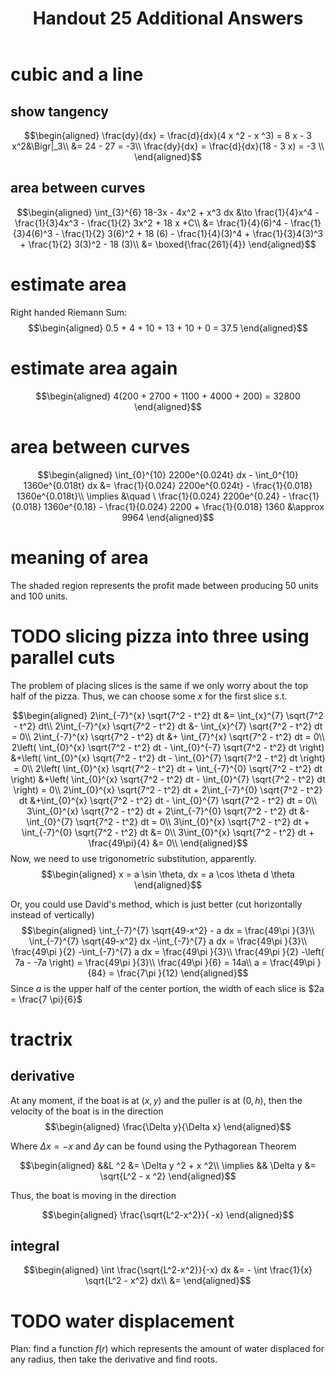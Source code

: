 #+TITLE: Handout 25 Additional Answers
#+begin_export latex
\setcounter{section}{10}
#+end_export

* cubic and a line

** show tangency

   \[\begin{aligned}
   \frac{dy}{dx} = \frac{d}{dx}(4 x ^2 - x ^3) = 8 x - 3 x^2&\Bigr|_3\\
   &= 24 - 27 = -3\\
   \frac{dy}{dx} = \frac{d}{dx}(18 - 3 x) = -3 \\
   \end{aligned}\]

** area between curves

   \[\begin{aligned}
    \int_{3}^{6} 18-3x - 4x^2 + x^3 dx &\to \frac{1}{4}x^4 - \frac{1}{3}4x^3 - \frac{1}{2} 3x^2 + 18 x +C\\
	&= \frac{1}{4}(6)^4 - \frac{1}{3}4(6)^3 - \frac{1}{2} 3(6)^2 + 18 (6)  - \frac{1}{4}(3)^4 + \frac{1}{3}4(3)^3 + \frac{1}{2} 3(3)^2 - 18 (3)\\
	&= \boxed{\frac{261}{4}}
   \end{aligned}\]

* estimate area

  Right handed Riemann Sum:
  \[\begin{aligned}
  0.5 + 4 + 10 + 13 + 10 + 0 = 37.5
  \end{aligned}\]
* estimate area again

  \[\begin{aligned}
  4(200 + 2700 + 1100 + 4000 + 200) = 32800
  \end{aligned}\]

* area between curves

  \[\begin{aligned}
  \int_{0}^{10} 2200e^{0.024t} dx - \int_0^{10} 1360e^{0.018t} dx &= \frac{1}{0.024} 2200e^{0.024t} - \frac{1}{0.018} 1360e^{0.018t}\\
  \implies &\quad \ \frac{1}{0.024} 2200e^{0.24} - \frac{1}{0.018} 1360e^{0.18} - \frac{1}{0.024} 2200 + \frac{1}{0.018} 1360
  &\approx  9964
  \end{aligned}\]

* meaning of area
  The shaded region represents the profit made between producing 50 units and 100 units.

* TODO slicing pizza into three using parallel cuts
  The problem of placing slices is the same if we only worry about the top half of the pizza. Thus, we can choose some $x$ for the first slice s.t.

  \[\begin{aligned}
  2\int_{-7}^{x} \sqrt{7^2 - t^2} dt &= \int_{x}^{7} \sqrt{7^2 - t^2} dt\\
  2\int_{-7}^{x} \sqrt{7^2 - t^2} dt &- \int_{x}^{7} \sqrt{7^2 - t^2} dt = 0\\
  2\int_{-7}^{x} \sqrt{7^2 - t^2} dt &+ \int_{7}^{x} \sqrt{7^2 - t^2} dt = 0\\
  2\left( \int_{0}^{x} \sqrt{7^2 - t^2} dt - \int_{0}^{-7} \sqrt{7^2 - t^2} dt \right)  &+\left( \int_{0}^{x} \sqrt{7^2 - t^2} dt - \int_{0}^{7} \sqrt{7^2 - t^2} dt \right)  = 0\\
  2\left( \int_{0}^{x} \sqrt{7^2 - t^2} dt + \int_{-7}^{0} \sqrt{7^2 - t^2} dt \right)  &+\left( \int_{0}^{x} \sqrt{7^2 - t^2} dt - \int_{0}^{7} \sqrt{7^2 - t^2} dt \right)  = 0\\
  2\int_{0}^{x} \sqrt{7^2 - t^2} dt + 2\int_{-7}^{0} \sqrt{7^2 - t^2} dt  &+\int_{0}^{x} \sqrt{7^2 - t^2} dt - \int_{0}^{7} \sqrt{7^2 - t^2} dt = 0\\
  3\int_{0}^{x} \sqrt{7^2 - t^2} dt + 2\int_{-7}^{0} \sqrt{7^2 - t^2} dt  &- \int_{0}^{7} \sqrt{7^2 - t^2} dt = 0\\
  3\int_{0}^{x} \sqrt{7^2 - t^2} dt + \int_{-7}^{0} \sqrt{7^2 - t^2} dt &= 0\\
  3\int_{0}^{x} \sqrt{7^2 - t^2} dt + \frac{49\pi}{4}  &= 0\\
  \end{aligned}\]
  Now, we need to use trigonometric substitution, apparently.
  \[\begin{aligned}
  x = a \sin \theta, dx = a \cos  \theta d \theta
  \end{aligned}\]


  Or, you could use David's method, which is just better (cut horizontally instead of vertically)
  \[\begin{aligned}
  \int_{-7}^{7} \sqrt{49-x^2} - a dx = \frac{49\pi }{3}\\
  \int_{-7}^{7} \sqrt{49-x^2} dx -\int_{-7}^{7}  a dx = \frac{49\pi }{3}\\
  \frac{49\pi }{2} -\int_{-7}^{7}  a dx = \frac{49\pi }{3}\\
  \frac{49\pi }{2} -\left( 7a - -7a \right)  = \frac{49\pi }{3}\\
  \frac{49\pi }{6} = 14a\\
  a = \frac{49\pi }{84} = \frac{7\pi }{12}
  \end{aligned}\]
  Since $a$ is the upper half of the center portion, the width of each slice is $2a = \frac{7 \pi}{6}$

* tractrix

** derivative

  At any moment, if the boat is at $(x, y)$ and the puller is at $(0, h)$, then the velocity of the boat is in the direction
  \[\begin{aligned}
  \frac{\Delta y}{\Delta x}
  \end{aligned}\]

  Where $\Delta x = -x$ and $\Delta y$ can be found using the Pythagorean Theorem

  \[\begin{aligned}
  &&L ^2 &= \Delta y ^2 + x ^2\\
  \implies && \Delta y &= \sqrt{L^2 - x ^2}
  \end{aligned}\]

  Thus, the boat is moving in the direction

  \[\begin{aligned}
  \frac{\sqrt{L^2-x^2}}{ -x}
  \end{aligned}\]

** integral

   \[\begin{aligned}
    \int \frac{\sqrt{L^2-x^2}}{-x} dx &= - \int \frac{1}{x} \sqrt{L^2 - x^2} dx\\

	&=
   \end{aligned}\]


* TODO water displacement

  Plan: find a function $f(r)$ which represents the amount of water displaced for any radius, then take the derivative and find roots.
